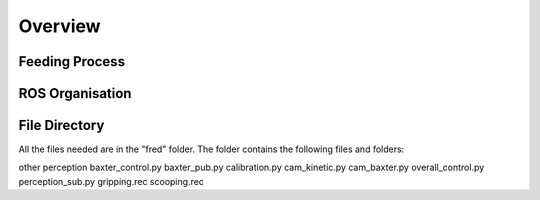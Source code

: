 Overview
========

Feeding Process
^^^^^^^^^^^^^^^

.. figure:: nstatic/feed_flow.png
    :align: center
    :figclass: align-center

ROS Organisation
^^^^^^^^^^^^^^^^

.. figure:: nstatic/ros.png
    :align: center
    :figclass: align-center

File Directory
^^^^^^^^^^^^^^

All the files needed are in the "fred" folder. The folder contains the following files and folders:

other
perception
baxter_control.py
baxter_pub.py
calibration.py
cam_kinetic.py
cam_baxter.py
overall_control.py
perception_sub.py
gripping.rec
scooping.rec

